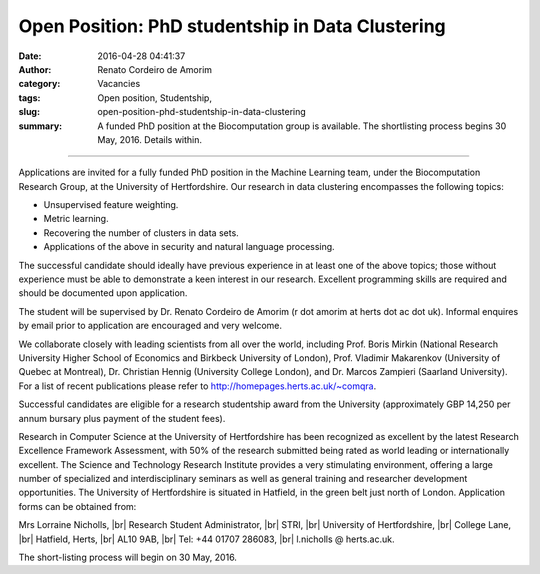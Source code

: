 Open Position: PhD studentship in Data Clustering
#################################################
:date: 2016-04-28 04:41:37
:author: Renato Cordeiro de Amorim
:category: Vacancies
:tags: Open position, Studentship, 
:slug: open-position-phd-studentship-in-data-clustering
:summary: A funded PhD position at the Biocomputation group is available. The shortlisting process begins 30 May, 2016. Details within.

.. *This position has been filled.*

----------------------------

Applications are invited for a fully funded PhD position in the Machine Learning team, under the Biocomputation Research Group, at the University of Hertfordshire. Our research in data clustering encompasses the following topics:

- Unsupervised feature weighting.
- Metric learning.
- Recovering the number of clusters in data sets.
- Applications of the above in security and natural language processing.

The successful candidate should ideally have previous experience in at least one of the above topics; those without experience must be able to demonstrate a keen interest in our research. Excellent programming skills are required and should be documented upon application.

The student will be supervised by Dr. Renato Cordeiro de Amorim (r dot amorim at herts dot ac dot uk). Informal enquires by email prior to application are encouraged and very welcome.

We collaborate closely with leading scientists from all over the world, including Prof. Boris Mirkin (National Research University Higher School of Economics and Birkbeck University of London), Prof. Vladimir Makarenkov (University of Quebec at Montreal), Dr. Christian Hennig (University College London), and Dr. Marcos Zampieri (Saarland University). For a list of recent publications please refer to http://homepages.herts.ac.uk/~comqra.

Successful candidates are eligible for a research studentship award from the University (approximately GBP 14,250 per annum bursary plus payment of the student fees).

Research in Computer Science at the University of Hertfordshire has been recognized as excellent by the latest Research Excellence Framework Assessment, with 50% of the research submitted being rated as world leading or internationally excellent. The Science and Technology Research Institute provides a very stimulating environment, offering a large number of specialized and interdisciplinary seminars as well as general training and researcher development opportunities. The University of Hertfordshire is situated in Hatfield, in the green belt just north of London.
Application forms can be obtained from:

Mrs Lorraine Nicholls, |br|
Research Student Administrator, |br|
STRI, |br|
University of Hertfordshire, |br|
College Lane, |br|
Hatfield, Herts, |br|
AL10 9AB, |br|
Tel: +44 01707 286083, |br|
l.nicholls @ herts.ac.uk.

The short-listing process will begin on 30 May, 2016.

.. |br| raw:: html

    <br />

